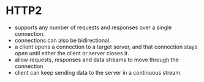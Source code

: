 * HTTP2
 - supports any number of requests and responses over a single connection.
 - connections can also be bidirectional.
 - a client opens a connection to a target server, and that connection stays open until either the client or server closes it.
 - allow requests, responses and data streams to move through the connection
 - client can keep sending data to the server in a continuous stream.
